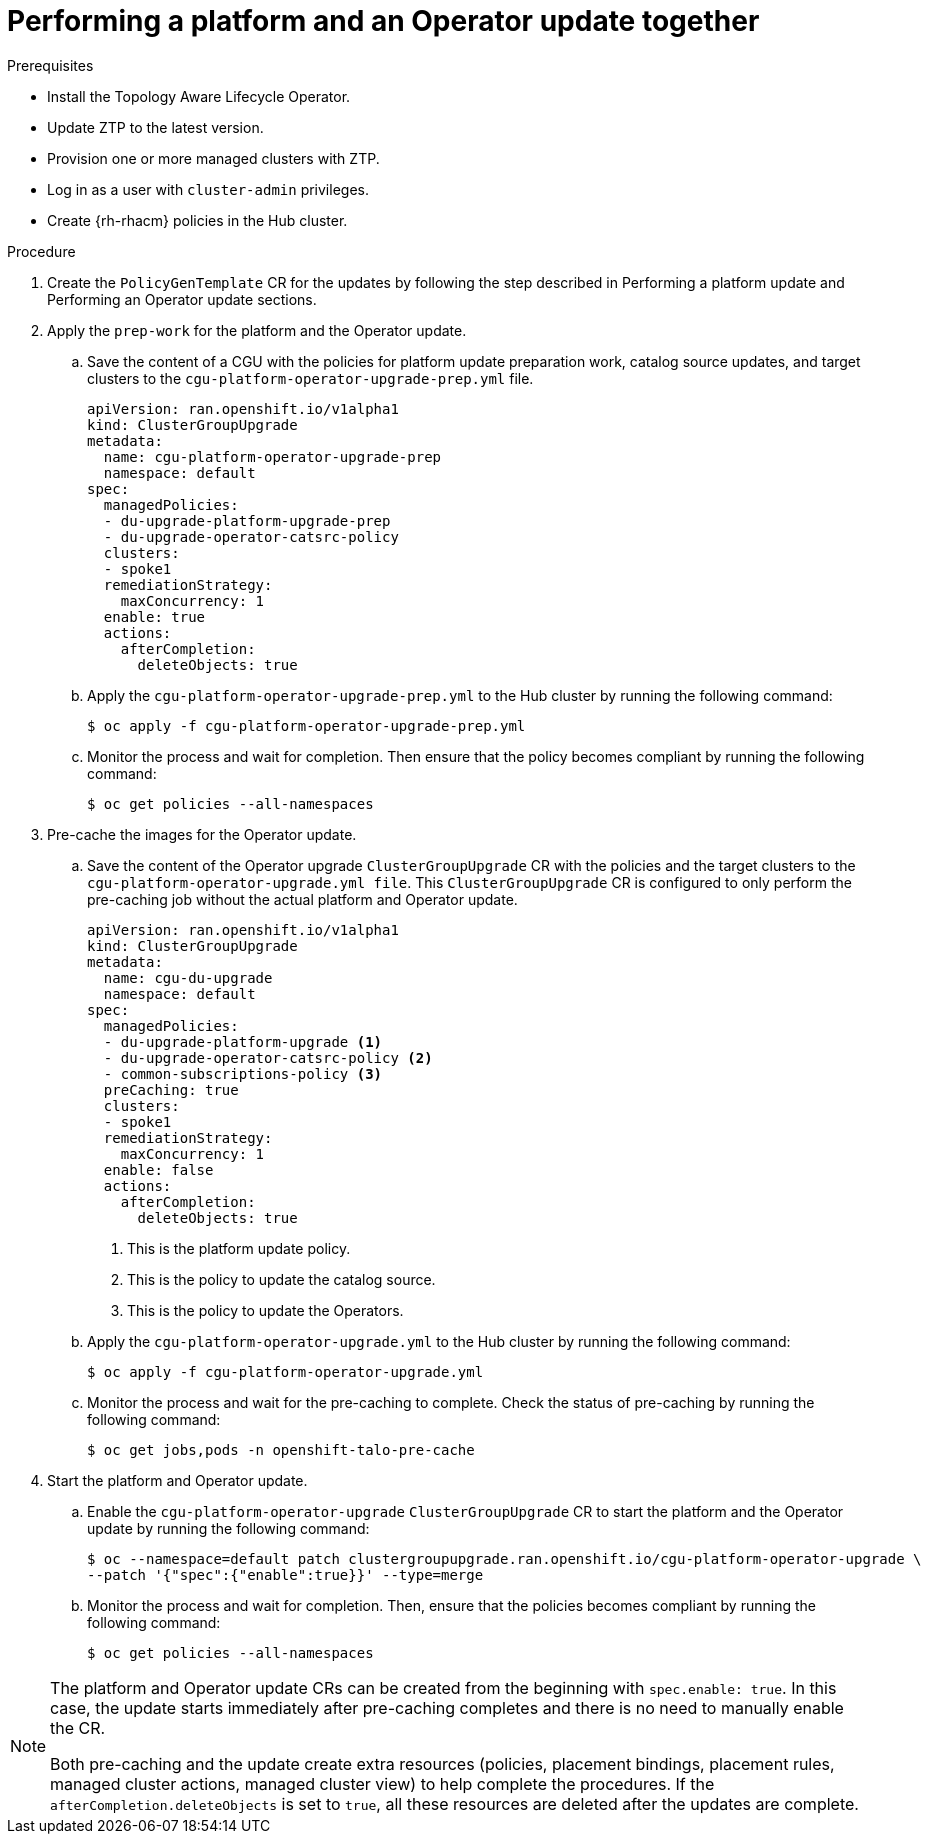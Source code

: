 // Module included in the following assemblies:
// Epic CNF-2600 (CNF-2133) (4.10), Story TELCODOCS-285
// * scalability_and_performance/ztp-deploying-disconnected.adoc

:_content-type: PROCEDURE
[id="talo-operator-and-platform-update_{context}"]
= Performing a platform and an Operator update together

.Prerequisites

* Install the Topology Aware Lifecycle Operator.
* Update ZTP to the latest version.
* Provision one or more managed clusters with ZTP.
* Log in as a user with `cluster-admin` privileges.
* Create {rh-rhacm} policies in the Hub cluster.

.Procedure

. Create the `PolicyGenTemplate` CR for the updates by following the step described in Performing a platform update and Performing an Operator update sections.

. Apply the `prep-work` for the platform and the Operator update.

.. Save the content of a CGU with the policies for platform update preparation work, catalog source updates, and target clusters to the `cgu-platform-operator-upgrade-prep.yml` file.
+
[source,yaml]
----
apiVersion: ran.openshift.io/v1alpha1
kind: ClusterGroupUpgrade
metadata:
  name: cgu-platform-operator-upgrade-prep
  namespace: default
spec:
  managedPolicies:
  - du-upgrade-platform-upgrade-prep
  - du-upgrade-operator-catsrc-policy
  clusters:
  - spoke1
  remediationStrategy:
    maxConcurrency: 1
  enable: true
  actions:
    afterCompletion:
      deleteObjects: true
----

.. Apply the `cgu-platform-operator-upgrade-prep.yml` to the Hub cluster by running the following command:
+
[source,terminal]
----
$ oc apply -f cgu-platform-operator-upgrade-prep.yml
----

.. Monitor the process and wait for completion. Then ensure that the policy becomes compliant by running the following command:
+
[source,terminal]
----
$ oc get policies --all-namespaces
----

. Pre-cache the images for the Operator update.
.. Save the content of the Operator upgrade `ClusterGroupUpgrade` CR with the policies and the target clusters to the `cgu-platform-operator-upgrade.yml file`. This `ClusterGroupUpgrade` CR is configured to only perform the pre-caching job without the actual platform and Operator update.
+
[source,yaml]
----
apiVersion: ran.openshift.io/v1alpha1
kind: ClusterGroupUpgrade
metadata:
  name: cgu-du-upgrade
  namespace: default
spec:
  managedPolicies:
  - du-upgrade-platform-upgrade <1>
  - du-upgrade-operator-catsrc-policy <2>
  - common-subscriptions-policy <3>
  preCaching: true
  clusters:
  - spoke1
  remediationStrategy:
    maxConcurrency: 1
  enable: false
  actions:
    afterCompletion:
      deleteObjects: true

----
<1> This is the platform update policy.
<2> This is the policy to update the catalog source.
<3> This is the policy to update the Operators.

.. Apply the `cgu-platform-operator-upgrade.yml` to the Hub cluster by running the following command:
+
[source,terminal]
----
$ oc apply -f cgu-platform-operator-upgrade.yml
----

.. Monitor the process and wait for the pre-caching to complete. Check the status of pre-caching by running the following command:
+
[source,terminal]
----
$ oc get jobs,pods -n openshift-talo-pre-cache
----

. Start the platform and Operator update.
.. Enable the `cgu-platform-operator-upgrade` `ClusterGroupUpgrade` CR to start the platform and the Operator update by running the following command:
+
[source,terminal]
----
$ oc --namespace=default patch clustergroupupgrade.ran.openshift.io/cgu-platform-operator-upgrade \
--patch '{"spec":{"enable":true}}' --type=merge
----

.. Monitor the process and wait for completion. Then, ensure that the policies becomes compliant by running the following command:
+
[source,terminal]
----
$ oc get policies --all-namespaces
----

[NOTE]
====
The platform and Operator update CRs can be created from the beginning with `spec.enable: true`. In this case, the update starts immediately after pre-caching completes and there is no need to manually enable the CR.

Both pre-caching and the update create extra resources (policies, placement bindings, placement rules, managed cluster actions, managed cluster view) to help complete the procedures. If the `afterCompletion.deleteObjects` is set to  `true`, all these resources are deleted after the updates are complete.
====